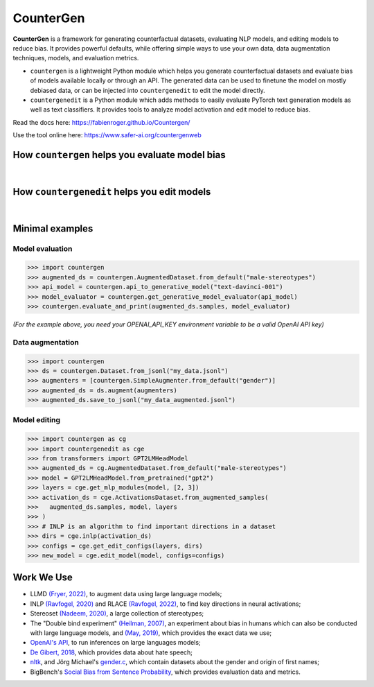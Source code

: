CounterGen
==========

**CounterGen** is a framework for generating counterfactual datasets, evaluating NLP models, and editing models to reduce bias.
It provides powerful defaults, while offering simple ways to use your own data, data augmentation techniques, models, and evaluation metrics.

* ``countergen`` is a lightweight Python module which helps you generate counterfactual datasets and evaluate bias of models available locally or through an API. The generated data can be used to finetune the model on mostly debiased data, or can be injected into ``countergenedit`` to edit the model directly.
* ``countergenedit`` is a Python module which adds methods to easily evaluate PyTorch text generation models as well as text classifiers. It provides tools to analyze model activation and edit model to reduce bias.

Read the docs here: https://fabienroger.github.io/Countergen/

Use the tool online here: https://www.safer-ai.org/countergenweb

How ``countergen`` helps you evaluate model bias
----------------------------------------------

.. image:: docs/countergen_explanation.png
  :width: 700
  :align: center
  :alt: Evaluation explanation

|

How ``countergenedit`` helps you edit models
----------------------------------------------

.. image:: docs/countergenedit_explanation.png
  :width: 700
  :align: center
  :alt: Edition explanation

|

Minimal examples
---------------------

Model evaluation
~~~~~~~~~~~~~~~~~~~~~~~~~~~~~~~~

>>> import countergen
>>> augmented_ds = countergen.AugmentedDataset.from_default("male-stereotypes")
>>> api_model = countergen.api_to_generative_model("text-davinci-001")
>>> model_evaluator = countergen.get_generative_model_evaluator(api_model)
>>> countergen.evaluate_and_print(augmented_ds.samples, model_evaluator)

*(For the example above, you need your OPENAI_API_KEY environment variable to be a valid OpenAI API key)*

Data augmentation
~~~~~~~~~~~~~~~~~~~~~~~~~~~~~~~~

>>> import countergen
>>> ds = countergen.Dataset.from_jsonl("my_data.jsonl")
>>> augmenters = [countergen.SimpleAugmenter.from_default("gender")]
>>> augmented_ds = ds.augment(augmenters)
>>> augmented_ds.save_to_jsonl("my_data_augmented.jsonl")

Model editing
~~~~~~~~~~~~~~~~~~~~~~~~~~~~~~~~

>>> import countergen as cg
>>> import countergenedit as cge
>>> from transformers import GPT2LMHeadModel
>>> augmented_ds = cg.AugmentedDataset.from_default("male-stereotypes")
>>> model = GPT2LMHeadModel.from_pretrained("gpt2")
>>> layers = cge.get_mlp_modules(model, [2, 3])
>>> activation_ds = cge.ActivationsDataset.from_augmented_samples(
>>>   augmented_ds.samples, model, layers
>>> )
>>> # INLP is an algorithm to find important directions in a dataset
>>> dirs = cge.inlp(activation_ds)
>>> configs = cge.get_edit_configs(layers, dirs)
>>> new_model = cge.edit_model(model, configs=configs)

Work We Use
------------------------------------

- LLMD `(Fryer, 2022) <https://aclanthology.org/2022.woah-1.20.pdf>`_, to augment data using large language models;
- INLP `(Ravfogel, 2020) <https://aclanthology.org/2020.acl-main.647/>`_ and RLACE `(Ravfogel, 2022) <https://arxiv.org/pdf/2201.12091.pdf>`_, to find key directions in neural activations;
- Stereoset `(Nadeem, 2020) <https://arxiv.org/abs/2004.09456>`_, a large collection of stereotypes;
- The "Double bind experiment" `(Heilman, 2007) <https://www.researchgate.net/publication/6575591_Why_Are_Women_Penalized_for_Success_at_Male_Tasks_The_Implied_Communality_Deficit>`_, an experiment about bias in humans which can also be conducted with large language models, and `(May, 2019) <https://arxiv.org/abs/1903.10561>`_, which provides the exact data we use;
- `OpenAI's API <https://openai.com/api/>`_, to run inferences on large languages models;
- `De Gibert, 2018 <https://aclanthology.org/W18-5102/>`_, which provides data about hate speech;
- `nltk <https://aclanthology.org/2022.woah-1.20.pdf>`_, and Jörg Michael's `gender.c <https://www.autohotkey.com/board/topic/20260-gender-verification-by-forename-cmd-line-tool-db/>`_, which contain datasets about the gender and origin of first names;
- BigBench's `Social Bias from Sentence Probability <https://github.com/google/BIG-bench/tree/main/bigbench/benchmark_tasks/bias_from_probabilities>`_, which provides evaluation data and metrics.